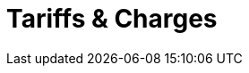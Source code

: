 = Tariffs & Charges
:keywords: typedb, cloud, billing, rate, tariff, charges, cost
:longTailKeywords: typedb cloud rates, typedb cloud billing
:pageTitle: Tariffs & Charges
:summary: Overview of payments for TypeDB Cloud services.